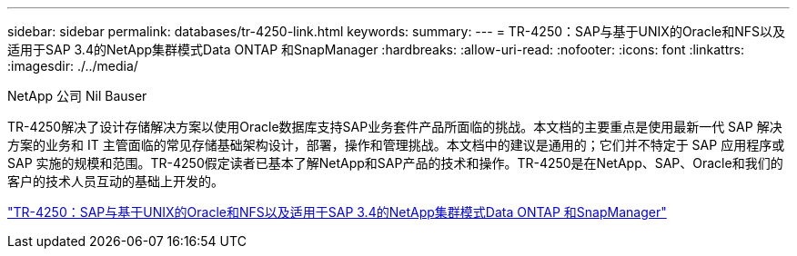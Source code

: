 ---
sidebar: sidebar 
permalink: databases/tr-4250-link.html 
keywords:  
summary:  
---
= TR-4250：SAP与基于UNIX的Oracle和NFS以及适用于SAP 3.4的NetApp集群模式Data ONTAP 和SnapManager
:hardbreaks:
:allow-uri-read: 
:nofooter: 
:icons: font
:linkattrs: 
:imagesdir: ./../media/


NetApp 公司 Nil Bauser

TR-4250解决了设计存储解决方案以使用Oracle数据库支持SAP业务套件产品所面临的挑战。本文档的主要重点是使用最新一代 SAP 解决方案的业务和 IT 主管面临的常见存储基础架构设计，部署，操作和管理挑战。本文档中的建议是通用的；它们并不特定于 SAP 应用程序或 SAP 实施的规模和范围。TR-4250假定读者已基本了解NetApp和SAP产品的技术和操作。TR-4250是在NetApp、SAP、Oracle和我们的客户的技术人员互动的基础上开发的。

link:https://www.netapp.com/pdf.html?item=/media/19525-tr-4250.pdf["TR-4250：SAP与基于UNIX的Oracle和NFS以及适用于SAP 3.4的NetApp集群模式Data ONTAP 和SnapManager"^]
